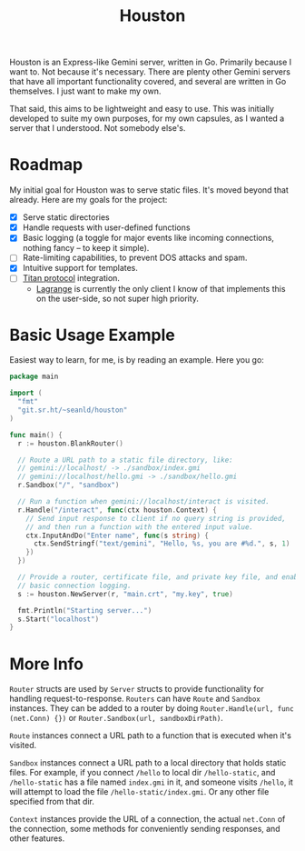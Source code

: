 #+TITLE: Houston

Houston is an Express-like Gemini server, written in Go. Primarily because
I want to. Not because it's necessary. There are plenty other Gemini servers
that have all important functionality covered, and several are written in Go
themselves. I just want to make my own.

That said, this aims to be lightweight and easy to use. This was initially
developed to suite my own purposes, for my own capsules, as I wanted a server
that I understood. Not somebody else's.

* Roadmap

  My initial goal for Houston was to serve static files. It's moved beyond that
  already. Here are my goals for the project:

  * [X] Serve static directories
  * [X] Handle requests with user-defined functions
  * [X] Basic logging (a toggle for major events like incoming connections, nothing
    fancy -- to keep it simple).
  * [ ] Rate-limiting capabilities, to prevent DOS attacks and spam.
  * [X] Intuitive support for templates.
  * [ ] [[https://transjovian.org:1965/titan/page/The%20Titan%20Specification][Titan protocol]] integration.
    + [[https://github.com/skyjake/lagrange][Lagrange]] is currently the only client I know of that implements this on the
      user-side, so not super high priority.

* Basic Usage Example

  Easiest way to learn, for me, is by reading an example. Here you go:

  #+BEGIN_SRC go
    package main

    import (
      "fmt"
      "git.sr.ht/~seanld/houston"
    )

    func main() {
      r := houston.BlankRouter()

      // Route a URL path to a static file directory, like:
      // gemini://localhost/ -> ./sandbox/index.gmi
      // gemini://localhost/hello.gmi -> ./sandbox/hello.gmi
      r.Sandbox("/", "sandbox")

      // Run a function when gemini://localhost/interact is visited.
      r.Handle("/interact", func(ctx houston.Context) {
        // Send input response to client if no query string is provided,
        // and then run a function with the entered input value.
        ctx.InputAndDo("Enter name", func(s string) {
          ctx.SendStringf("text/gemini", "Hello, %s, you are #%d.", s, 1)
        })
      })

      // Provide a router, certificate file, and private key file, and enable
      // basic connection logging.
      s := houston.NewServer(r, "main.crt", "my.key", true)

      fmt.Println("Starting server...")
      s.Start("localhost")
    }
  #+END_SRC

* More Info

  ~Router~ structs are used by ~Server~ structs to provide functionality for handling
  request-to-response. ~Routers~ can have ~Route~ and ~Sandbox~ instances. They can be
  added to a router by doing ~Router.Handle(url, func (net.Conn) {})~ or
  ~Router.Sandbox(url, sandboxDirPath)~.

  ~Route~ instances connect a URL path to a function that is executed when it's visited.

  ~Sandbox~ instances connect a URL path to a local directory that holds static files.
  For example, if you connect ~/hello~ to local dir ~/hello-static~, and ~/hello-static~
  has a file named ~index.gmi~ in it, and someone visits ~/hello~, it will attempt
  to load the file ~/hello-static/index.gmi~. Or any other file specified from that dir.

  ~Context~ instances provide the URL of a connection, the actual ~net.Conn~ of the
  connection, some methods for conveniently sending responses, and other features.
